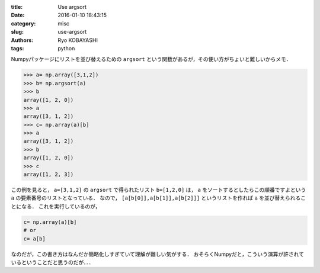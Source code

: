 
:title: Use argsort
:date: 2016-01-10 18:43:15
:category: misc
:slug: use-argsort
:authors: Ryo KOBAYASHI
:tags: python

Numpyパッケージにリストを並び替えるための ``argsort`` という関数があるが，その使い方がちょいと難しいからメモ．

.. code-block:: python

  >>> a= np.array([3,1,2])
  >>> b= np.argsort(a)
  >>> b
  array([1, 2, 0])
  >>> a
  array([3, 1, 2])
  >>> c= np.array(a)[b]
  >>> a
  array([3, 1, 2])
  >>> b
  array([1, 2, 0])
  >>> c
  array([1, 2, 3])

この例を見ると， ``a=[3,1,2]`` の ``argsort`` で得られたリスト ``b=[1,2,0]`` は，
``a`` をソートするとしたらこの順番ですよという ``a`` の要素番号のリストとなっている．
なので， ``[a[b[0]],a[b[1]],a[b[2]]]`` というリストを作れば ``a`` を並び替えられることになる．
これを実行しているのが，

.. code-block:: python

  c= np.array(a)[b]
  # or
  c= a[b]

なのだが，この書き方はなんだか簡略化しすぎていて理解が難しい気がする．
おそらくNumpyだと，こういう演算が許されているということだと思うのだが．．．

